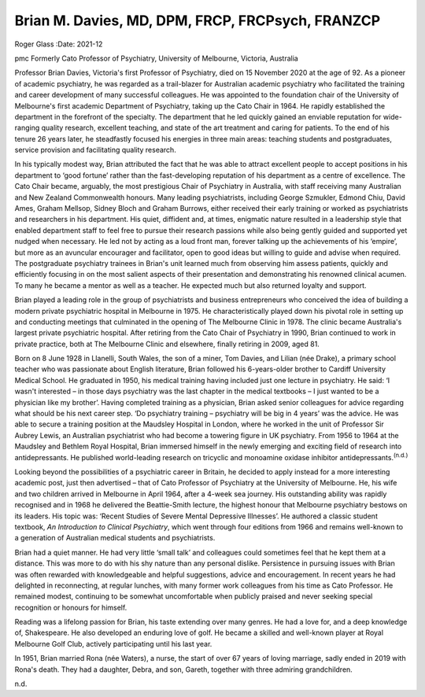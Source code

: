 =================================================
Brian M. Davies, MD, DPM, FRCP, FRCPsych, FRANZCP
=================================================

Roger Glass
:Date: 2021-12


.. contents::
   :depth: 3
..

pmc
Formerly Cato Professor of Psychiatry, University of Melbourne,
Victoria, Australia

Professor Brian Davies, Victoria's first Professor of Psychiatry, died
on 15 November 2020 at the age of 92. As a pioneer of academic
psychiatry, he was regarded as a trail-blazer for Australian academic
psychiatry who facilitated the training and career development of many
successful colleagues. He was appointed to the foundation chair of the
University of Melbourne's first academic Department of Psychiatry,
taking up the Cato Chair in 1964. He rapidly established the department
in the forefront of the specialty. The department that he led quickly
gained an enviable reputation for wide-ranging quality research,
excellent teaching, and state of the art treatment and caring for
patients. To the end of his tenure 26 years later, he steadfastly
focused his energies in three main areas: teaching students and
postgraduates, service provision and facilitating quality research.

In his typically modest way, Brian attributed the fact that he was able
to attract excellent people to accept positions in his department to
‘good fortune’ rather than the fast-developing reputation of his
department as a centre of excellence. The Cato Chair became, arguably,
the most prestigious Chair of Psychiatry in Australia, with staff
receiving many Australian and New Zealand Commonwealth honours. Many
leading psychiatrists, including George Szmukler, Edmond Chiu, David
Ames, Graham Mellsop, Sidney Bloch and Graham Burrows, either received
their early training or worked as psychiatrists and researchers in his
department. His quiet, diffident and, at times, enigmatic nature
resulted in a leadership style that enabled department staff to feel
free to pursue their research passions while also being gently guided
and supported yet nudged when necessary. He led not by acting as a loud
front man, forever talking up the achievements of his ‘empire’, but more
as an avuncular encourager and facilitator, open to good ideas but
willing to guide and advise when required. The postgraduate psychiatry
trainees in Brian's unit learned much from observing him assess
patients, quickly and efficiently focusing in on the most salient
aspects of their presentation and demonstrating his renowned clinical
acumen. To many he became a mentor as well as a teacher. He expected
much but also returned loyalty and support.

Brian played a leading role in the group of psychiatrists and business
entrepreneurs who conceived the idea of building a modern private
psychiatric hospital in Melbourne in 1975. He characteristically played
down his pivotal role in setting up and conducting meetings that
culminated in the opening of The Melbourne Clinic in 1978. The clinic
became Australia's largest private psychiatric hospital. After retiring
from the Cato Chair of Psychiatry in 1990, Brian continued to work in
private practice, both at The Melbourne Clinic and elsewhere, finally
retiring in 2009, aged 81.

Born on 8 June 1928 in Llanelli, South Wales, the son of a miner, Tom
Davies, and Lilian (née Drake), a primary school teacher who was
passionate about English literature, Brian followed his 6-years-older
brother to Cardiff University Medical School. He graduated in 1950, his
medical training having included just one lecture in psychiatry. He
said: ‘I wasn't interested – in those days psychiatry was the last
chapter in the medical textbooks – I just wanted to be a physician like
my brother’. Having completed training as a physician, Brian asked
senior colleagues for advice regarding what should be his next career
step. ‘Do psychiatry training – psychiatry will be big in 4 years’ was
the advice. He was able to secure a training position at the Maudsley
Hospital in London, where he worked in the unit of Professor Sir Aubrey
Lewis, an Australian psychiatrist who had become a towering figure in UK
psychiatry. From 1956 to 1964 at the Maudsley and Bethlem Royal
Hospital, Brian immersed himself in the newly emerging and exciting
field of research into antidepressants. He published world-leading
research on tricyclic and monoamine oxidase inhibitor
antidepressants.\ :sup:`(n.d.)`

Looking beyond the possibilities of a psychiatric career in Britain, he
decided to apply instead for a more interesting academic post, just then
advertised – that of Cato Professor of Psychiatry at the University of
Melbourne. He, his wife and two children arrived in Melbourne in April
1964, after a 4-week sea journey. His outstanding ability was rapidly
recognised and in 1968 he delivered the Beattie-Smith lecture, the
highest honour that Melbourne psychiatry bestows on its leaders. His
topic was: ‘Recent Studies of Severe Mental Depressive Illnesses’. He
authored a classic student textbook, *An Introduction to Clinical
Psychiatry*, which went through four editions from 1966 and remains
well-known to a generation of Australian medical students and
psychiatrists.

Brian had a quiet manner. He had very little ‘small talk’ and colleagues
could sometimes feel that he kept them at a distance. This was more to
do with his shy nature than any personal dislike. Persistence in
pursuing issues with Brian was often rewarded with knowledgeable and
helpful suggestions, advice and encouragement. In recent years he had
delighted in reconnecting, at regular lunches, with many former work
colleagues from his time as Cato Professor. He remained modest,
continuing to be somewhat uncomfortable when publicly praised and never
seeking special recognition or honours for himself.

Reading was a lifelong passion for Brian, his taste extending over many
genres. He had a love for, and a deep knowledge of, Shakespeare. He also
developed an enduring love of golf. He became a skilled and well-known
player at Royal Melbourne Golf Club, actively participating until his
last year.

In 1951, Brian married Rona (née Waters), a nurse, the start of over 67
years of loving marriage, sadly ended in 2019 with Rona's death. They
had a daughter, Debra, and son, Gareth, together with three admiring
grandchildren.

.. container:: references csl-bib-body hanging-indent
   :name: refs

   .. container:: csl-entry
      :name: ref-ref1

      n.d.
